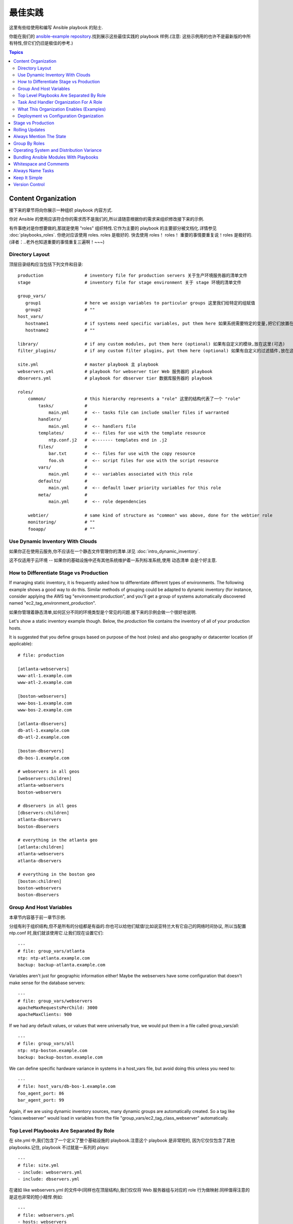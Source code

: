 最佳实践
================

这里有些给使用和编写 Ansible playbook 的贴士.

你能在我们的 `ansible-example repository <https://github.com/ansible/ansible-examples>`_.找到展示这些最佳实践的 playbook 样例.(注意: 这些示例用的也许不是最新版的中所有特性,但它们仍旧是极佳的参考.)


.. contents:: Topics

.. _content_organization:

Content Organization
++++++++++++++++++++++

接下来的章节将向你展示一种组织 playbook 内容方式.

你对 Ansible 的使用应该符合你的需求而不是我们的,所以请随意根据你的需求来组织修改接下来的示例.

有件事绝对是你想要做的,那就是使用 "roles" 组织特性.它作为主要的 playbook 的主要部分被文档化.详情参见 :doc:`playbooks_roles`. 你绝对应该使用 roles.
roles 是极好的. 快去使用 roles！ roles！ 重要的事情要重复说！roles 是极好的.(译者：..老外也知道重要的事情重复三遍啊！~~~)

.. _directory_layout:

Directory Layout
`````````````````

顶层目录结构应当包括下列文件和目录::

    production                # inventory file for production servers 关于生产环境服务器的清单文件
    stage                     # inventory file for stage environment 关于 stage 环境的清单文件

    group_vars/
       group1                 # here we assign variables to particular groups 这里我们给特定的组赋值
       group2                 # ""
    host_vars/
       hostname1              # if systems need specific variables, put them here 如果系统需要特定的变量,把它们放置在这里.
       hostname2              # ""

    library/                  # if any custom modules, put them here (optional) 如果有自定义的模块,放在这里(可选)
    filter_plugins/           # if any custom filter plugins, put them here (optional) 如果有自定义的过滤插件,放在这里(可选)

    site.yml                  # master playbook 主 playbook
    webservers.yml            # playbook for webserver tier Web 服务器的 playbook
    dbservers.yml             # playbook for dbserver tier 数据库服务器的 playbook

    roles/
        common/               # this hierarchy represents a "role" 这里的结构代表了一个 "role"
            tasks/            #
                main.yml      #  <-- tasks file can include smaller files if warranted
            handlers/         #
                main.yml      #  <-- handlers file
            templates/        #  <-- files for use with the template resource
                ntp.conf.j2   #  <------- templates end in .j2
            files/            #
                bar.txt       #  <-- files for use with the copy resource
                foo.sh        #  <-- script files for use with the script resource
            vars/             #
                main.yml      #  <-- variables associated with this role
            defaults/         #
                main.yml      #  <-- default lower priority variables for this role
            meta/             #
                main.yml      #  <-- role dependencies

        webtier/              # same kind of structure as "common" was above, done for the webtier role
        monitoring/           # ""
        fooapp/               # ""

.. note:  If you find yourself having too many top level playbooks (for instance you have a playbook you wrote for a specific hotfix, etc), it may make sense to have a playbooks/ directory instead.  This can be a good idea as you get larger.  If you do this, configure your roles_path in ansible.cfg to find your roles location.

.. note: 如果你发现你的 playbook有过多的

.. _use_dynamic_inventory_with_clouds:

Use Dynamic Inventory With Clouds
```````````````````````````````````

如果你正在使用云服务,你不应该在一个静态文件管理你的清单.详见 :doc:`intro_dynamic_inventory`.

这不仅适用于云环境 -- 如果你的基础设施中还有其他系统维护着一系列标准系统,使用 动态清单 会是个好主意.

.. _stage_vs_prod:

How to Differentiate  Stage vs Production
`````````````````````````````````````````

If managing static inventory, it is frequently asked how to differentiate different types of environments.  The following example
shows a good way to do this.  Similar methods of grouping could be adapted to dynamic inventory (for instance, consider applying the AWS
tag "environment:production", and you'll get a group of systems automatically discovered named "ec2_tag_environment_production".

如果你管理着静态清单,如何区分不同的环境类型是个常见的问题.接下来的示例会做一个很好地说明.

Let's show a static inventory example though.  Below, the *production* file contains the inventory of all of your production hosts.

It is suggested that you define groups based on purpose of the host (roles) and also geography or datacenter location (if applicable)::

    # file: production

    [atlanta-webservers]
    www-atl-1.example.com
    www-atl-2.example.com

    [boston-webservers]
    www-bos-1.example.com
    www-bos-2.example.com

    [atlanta-dbservers]
    db-atl-1.example.com
    db-atl-2.example.com

    [boston-dbservers]
    db-bos-1.example.com

    # webservers in all geos
    [webservers:children]
    atlanta-webservers
    boston-webservers

    # dbservers in all geos
    [dbservers:children]
    atlanta-dbservers
    boston-dbservers

    # everything in the atlanta geo
    [atlanta:children]
    atlanta-webservers
    atlanta-dbservers

    # everything in the boston geo
    [boston:children]
    boston-webservers
    boston-dbservers

.. _groups_and_hosts:

Group And Host Variables
````````````````````````

本章节内容基于前一章节示例.


分组有利于组织结构,但不是所有的分组都是有益的.你也可以给他们赋值!比如说亚特兰大有它自己的网络时间协议,
所以当配置 ntp.conf 时,我们就该使用它.让我们现在设置它们::

    ---
    # file: group_vars/atlanta
    ntp: ntp-atlanta.example.com
    backup: backup-atlanta.example.com

Variables aren't just for geographic information either!  Maybe the webservers have some configuration that doesn't make sense for the database servers::

    ---
    # file: group_vars/webservers
    apacheMaxRequestsPerChild: 3000
    apacheMaxClients: 900

If we had any default values, or values that were universally true, we would put them in a file called group_vars/all::

    ---
    # file: group_vars/all
    ntp: ntp-boston.example.com
    backup: backup-boston.example.com

We can define specific hardware variance in systems in a host_vars file, but avoid doing this unless you need to::

    ---
    # file: host_vars/db-bos-1.example.com
    foo_agent_port: 86
    bar_agent_port: 99

Again, if we are using dynamic inventory sources, many dynamic groups are automatically created.  So a tag like "class:webserver" would load in
variables from the file "group_vars/ec2_tag_class_webserver" automatically.

.. _split_by_role:

Top Level Playbooks Are Separated By Role
```````````````````````````````````````````

在 site.yml 中,我们包含了一个定义了整个基础设施的 playbook.注意这个 playbook 是非常短的,
因为它仅仅包含了其他 playbooks.记住, playbook 不过就是一系列的 `plays`::

    ---
    # file: site.yml
    - include: webservers.yml
    - include: dbservers.yml

在诸如 like webservers.yml 的文件中(同样也在顶层结构),我们仅仅将 Web 服务器组与对应的 role 行为做映射.同样值得注意的是这也非常的短小精悍.例如::

    ---
    # file: webservers.yml
    - hosts: webservers
      roles:
        - common
        - webtier

理念是我们能够通过 "运行"(running) site.yml 来选择整个基础设施的配置.或者我们能够通过运行其子集 webservers.yml 来配置.
这与 Ansible 的 "--limit" 类似,而且相对的更为显式::

   ansible-playbook site.yml --limit webservers
   ansible-playbook webservers.yml

.. _role_organization:

Task And Handler Organization For A Role
````````````````````````````````````````

接下来的示例任务文件展示了一个 role 是如何工作的.我们这里的普通 role 仅仅用来配置 NTP,但是如果我们想的话,它可以做更多::

    ---
    # file: roles/common/tasks/main.yml

    - name: be sure ntp is installed
      yum: pkg=ntp state=installed
      tags: ntp

    - name: be sure ntp is configured
      template: src=ntp.conf.j2 dest=/etc/ntp.conf
      notify:
        - restart ntpd
      tags: ntp

    - name: be sure ntpd is running and enabled
      service: name=ntpd state=running enabled=yes
      tags: ntp

这是个处理文件样例.作为一种审核,它只有当特定的任务报告发生变化时会被触发,并在每个 play 结束时运行::

    ---
    # file: roles/common/handlers/main.yml
    - name: restart ntpd
      service: name=ntpd state=restarted

详情请参阅 :doc:`playbooks_roles`.

.. _organization_examples:

What This Organization Enables (Examples)
`````````````````````````````````````````

我们在前文分享了我们基础的组织结构.

那这种结构适用于何种应用场景？ 很多！若我想重新配置整个基础设施,如此即可::

    ansible-playbook -i production site.yml

那只重新配置所有的 NTP 呢？太容易了.::

    ansible-playbook -i production site.yml --tags ntp

只重新配置我的 Web 服务器呢？::

    ansible-playbook -i production webservers.yml

只重新配置我在波士顿的 Web服务器呢?::

    ansible-playbook -i production webservers.yml --limit boston

前10台 和 接下来的10台呢？

    ansible-playbook -i production webservers.yml --limit boston[0-10]
    ansible-playbook -i production webservers.yml --limit boston[10-20]

当然,只使用基础的 ad-hoc 也是 OK 的啦.::

    ansible boston -i production -m ping
    ansible boston -i production -m command -a '/sbin/reboot'

这里还有些有用的命令你需要知道(版本至少 1.1 或更高)::

    # confirm what task names would be run if I ran this command and said "just ntp tasks"
    ansible-playbook -i production webservers.yml --tags ntp --list-tasks

    # confirm what hostnames might be communicated with if I said "limit to boston"
    ansible-playbook -i production webservers.yml --limit boston --list-hosts

.. _dep_vs_config:

Deployment vs Configuration Organization
````````````````````````````````````````

The above setup models a typical configuration topology.  When doing multi-tier deployments, there are going
to be some additional playbooks that hop between tiers to roll out an application.  In this case, 'site.yml'
may be augmented by playbooks like 'deploy_exampledotcom.yml' but the general concepts can still apply.


Consider "playbooks" as a sports metaphor -- you don't have to just have one set of plays to use against your infrastructure
all the time -- you can have situational plays that you use at different times and for different purposes.

Ansible allows you to deploy and configure using the same tool, so you would likely reuse groups and just
keep the OS configuration in separate playbooks from the app deployment.

.. _stage_vs_production:

Stage vs Production
+++++++++++++++++++

如前所述,通过使用不同的清单文件来分离你的 stage 和 生产环境是个好方法.你可以通过 -i 来指定.把它们放在同一个文件中会有惊喜哦！

size and you can use group variables to control the differences between those environments.
在部署到生产环境之前,先在 stage 环境中做测试是个好主意.你的环境不必保持同样的大小,你可以通过 分组变量来对不同的环境进行控制.

.. _rolling_update:

Rolling Updates
+++++++++++++++

请理解 'serial' 关键字.你会在批量升级中使用它来控制升级机器的数量.

See :doc:`playbooks_delegation`.

.. _mention_the_state:

Always Mention The State
++++++++++++++++++++++++

parameter in your playbooks to make it clear, especially as some modules support additional states.
对于很多模块来说 'state' 参数是可选的.无论是 'state=present' 亦或 'state=absent' ,你最好在 playbook 中显式指定该参数,毕竟有些模块是支持附加的 'state' 参数.

.. _group_by_roles:

Group By Roles
++++++++++++++

在这条贴士中,我们某种程度上在重复自己,但这是值得的.一个系统可能被分成多分组.详情请查阅 :doc:`intro_inventory` 和 :doc:`intro_patterns`.
在样例中,分组名之后的 *webservers* 和 *dbservers* ,它们因为是很重要的概念所以反复出现.(译者：恩,重要的事情要重复三遍！)一个系统可以出现在多个分组中.


通过给 role 赋予特定的变量,这允许 playbooks 能基于角色来锁定机器.

See :doc:`playbooks_roles`.

.. _os_variance:

Operating System and Distribution Variance
++++++++++++++++++++++++++++++++++++++++++++

当处理在不同操作系统间参数值不同的参数时,使用 group_by 模块是个好主意.

这使宿主机的动态分组有了匹配的标准,即使该分组尚未在清单文件中被定义 ::

   ---

   # talk to all hosts just so we can learn about them
   - hosts: all
     tasks:
        - group_by: key=os_{{ ansible_distribution }}

   # now just on the CentOS hosts...

   - hosts: os_CentOS
     gather_facts: False
     tasks:
        - # tasks that only happen on CentOS go here

这会抛出所有基于操作系统名的分组.

如果需要对特定分组做设定,这也是可以的.例::

    ---
    # file: group_vars/all
    asdf: 10

    ---
    # file: group_vars/os_CentOS
    asdf: 42

在上述的例子中, CentOS 的机器获取的 asdf 的值为 42,但其他机器获得是 '10'.这不止可以用于设置变量,也可以将特定的 role 应用于特定的操作系统.

相对的,如果只需要变量::

    - hosts: all
      tasks:
        - include_vars: "os_{{ ansible_distribution }}.yml"
        - debug: var=asdf

这将根据操作系统名来拉取相应的值.

.. _ship_modules_with_playbooks:

Bundling Ansible Modules With Playbooks
+++++++++++++++++++++++++++++++++++++++

如果一个 playbook 有一个与它 YMAL 文件相关的 "./library" 目录,该目录可以用于添加 Ansible 模块,它会被自动添加到 Ansible 模块的路径中.这是一个将
playbook 与其模块放置在一起的方式.如下面的目录结构样例所展示::

.. _whitespace:

Whitespace and Comments
+++++++++++++++++++++++

鼓励使用空格来分隔内容,用 '#' 来写注释.

.. _name_tasks:

Always Name Tasks
+++++++++++++++++

虽然推荐提供关于为什么要这么做的描述,但是直接给一个给定任务命名也是可以的.名字会在 playbook 运行时显示.

.. _keep_it_simple:

Keep It Simple
++++++++++++++

当你能简单的搞定某事时,就简单的搞定.不要试图一次性使用 Ansible 的所有的特性.仅仅使用对你有用的即可.
比如说你基本上不会需要一次性使用 ``vars`` , ``vars_files`` , ``vars_prompt`` 和 ``--extra-vars`` 同时还是用一个外部的节点配置文件.

如果你感觉任务很复杂时,它可能真的很复杂,这也许是个简化它的好机会.

.. _version_control:

Version Control
+++++++++++++++

请使用版本控制.保持你的 playbook 和 清单文件 在 git(或其他版本控制系统)中,并将你的修改做提交.
这样你就有审计轨迹来描述什么时候以及为什么你做了这样的修改.

.. seealso::

   :doc:`YAMLSyntax`
       Learn about YAML syntax
   :doc:`playbooks`
       Review the basic playbook features
   :doc:`modules`
       Learn about available modules
   :doc:`developing_modules`
       Learn how to extend Ansible by writing your own modules
   :doc:`intro_patterns`
       Learn about how to select hosts
   `GitHub examples directory <https://github.com/ansible/ansible/tree/devel/examples/playbooks>`_
       Complete playbook files from the github project source
   `Mailing List <http://groups.google.com/group/ansible-project>`_
       Questions? Help? Ideas?  Stop by the list on Google Groups

